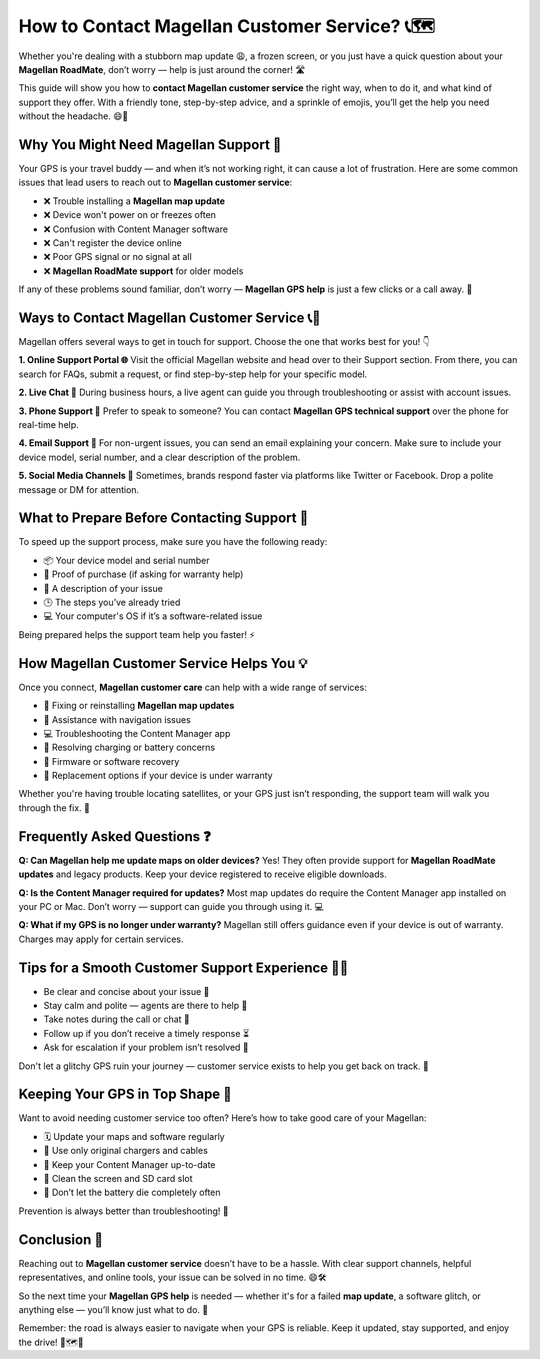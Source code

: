 How to Contact Magellan Customer Service? 📞🗺️
==============================================


Whether you're dealing with a stubborn map update 😩, a frozen screen, or you just have a quick question about your **Magellan RoadMate**, don’t worry — help is just around the corner! 🛣️

.. image:: service-now.gif
   :alt: My Project Logo
   :width: 400px
   :align: center
   :target: https://getchatsupport.live/




This guide will show you how to **contact Magellan customer service** the right way, when to do it, and what kind of support they offer. With a friendly tone, step-by-step advice, and a sprinkle of emojis, you’ll get the help you need without the headache. 😄💬

Why You Might Need Magellan Support 🧭
--------------------------------------

Your GPS is your travel buddy — and when it’s not working right, it can cause a lot of frustration. Here are some common issues that lead users to reach out to **Magellan customer service**:

- ❌ Trouble installing a **Magellan map update**  
- ❌ Device won't power on or freezes often  
- ❌ Confusion with Content Manager software  
- ❌ Can't register the device online  
- ❌ Poor GPS signal or no signal at all  
- ❌ **Magellan RoadMate support** for older models

If any of these problems sound familiar, don’t worry — **Magellan GPS help** is just a few clicks or a call away. 📲

Ways to Contact Magellan Customer Service 📞📧
---------------------------------------------

Magellan offers several ways to get in touch for support. Choose the one that works best for you! 👇

**1. Online Support Portal 🌐**  
Visit the official Magellan website and head over to their Support section. From there, you can search for FAQs, submit a request, or find step-by-step help for your specific model.

**2. Live Chat 💬**  
During business hours, a live agent can guide you through troubleshooting or assist with account issues.

**3. Phone Support 📱**  
Prefer to speak to someone? You can contact **Magellan GPS technical support** over the phone for real-time help.

**4. Email Support 📩**  
For non-urgent issues, you can send an email explaining your concern. Make sure to include your device model, serial number, and a clear description of the problem.

**5. Social Media Channels 📲**  
Sometimes, brands respond faster via platforms like Twitter or Facebook. Drop a polite message or DM for attention.

What to Prepare Before Contacting Support 📝
--------------------------------------------

To speed up the support process, make sure you have the following ready:

- 📦 Your device model and serial number  
- 🧾 Proof of purchase (if asking for warranty help)  
- 📍 A description of your issue  
- 🕒 The steps you’ve already tried  
- 💻 Your computer's OS if it’s a software-related issue

Being prepared helps the support team help you faster! ⚡

How Magellan Customer Service Helps You 💡
------------------------------------------

Once you connect, **Magellan customer care** can help with a wide range of services:

- 🔄 Fixing or reinstalling **Magellan map updates**  
- 🧭 Assistance with navigation issues  
- 💻 Troubleshooting the Content Manager app  
- 🔋 Resolving charging or battery concerns  
- 🔄 Firmware or software recovery  
- 🔁 Replacement options if your device is under warranty  

Whether you're having trouble locating satellites, or your GPS just isn’t responding, the support team will walk you through the fix. 🙌

Frequently Asked Questions ❓
-----------------------------

**Q: Can Magellan help me update maps on older devices?**  
Yes! They often provide support for **Magellan RoadMate updates** and legacy products. Keep your device registered to receive eligible downloads.

**Q: Is the Content Manager required for updates?**  
Most map updates do require the Content Manager app installed on your PC or Mac. Don’t worry — support can guide you through using it. 💻

**Q: What if my GPS is no longer under warranty?**  
Magellan still offers guidance even if your device is out of warranty. Charges may apply for certain services.

Tips for a Smooth Customer Support Experience 🧘‍♂️
------------------------------------------------

- Be clear and concise about your issue 🧠  
- Stay calm and polite — agents are there to help 🙏  
- Take notes during the call or chat 📝  
- Follow up if you don’t receive a timely response ⏳  
- Ask for escalation if your problem isn’t resolved 🔼

Don't let a glitchy GPS ruin your journey — customer service exists to help you get back on track. 🚙

Keeping Your GPS in Top Shape 🧼
-------------------------------

Want to avoid needing customer service too often? Here’s how to take good care of your Magellan:

- 🗓️ Update your maps and software regularly  
- 🔌 Use only original chargers and cables  
- 💽 Keep your Content Manager up-to-date  
- 🧽 Clean the screen and SD card slot  
- 🔋 Don’t let the battery die completely often

Prevention is always better than troubleshooting! 💯

Conclusion 🏁
------------

Reaching out to **Magellan customer service** doesn’t have to be a hassle. With clear support channels, helpful representatives, and online tools, your issue can be solved in no time. 😄🛠️

So the next time your **Magellan GPS help** is needed — whether it's for a failed **map update**, a software glitch, or anything else — you’ll know just what to do. 💪

Remember: the road is always easier to navigate when your GPS is reliable. Keep it updated, stay supported, and enjoy the drive! 🚗🗺️🌟
